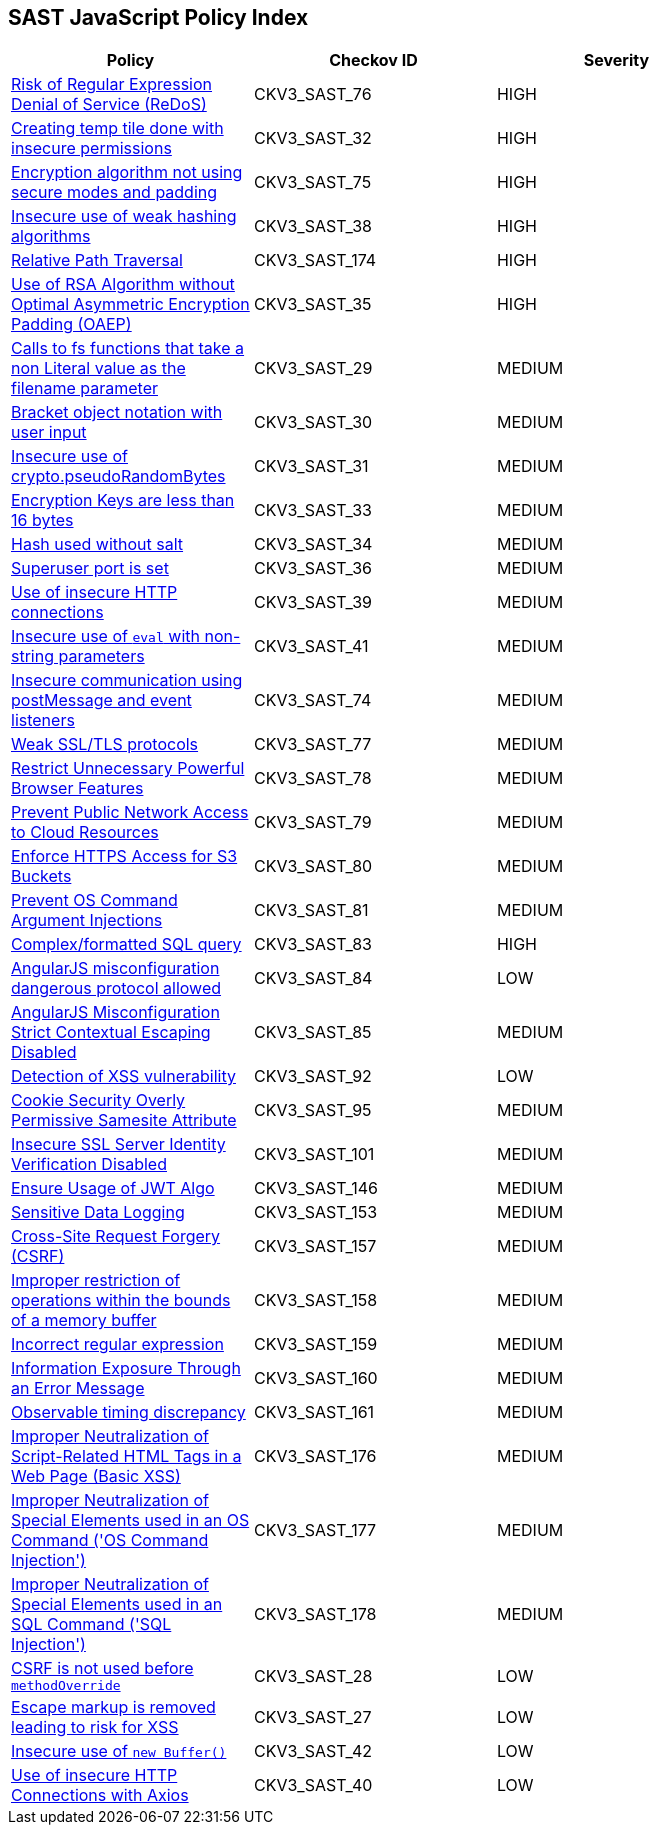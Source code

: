 == SAST JavaScript Policy Index

[width=85%]
[cols="1,1,1"]
|===
|Policy|Checkov ID| Severity

|xref:sast-policy-76.adoc[Risk of Regular Expression Denial of Service (ReDoS)]
|CKV3_SAST_76
|HIGH

|xref:sast-policy-32.adoc[Creating temp tile done with insecure permissions]
|CKV3_SAST_32
|HIGH

|xref:sast-policy-75.adoc[Encryption algorithm not using secure modes and padding]
|CKV3_SAST_75
|HIGH

|xref:sast-policy-38.adoc[Insecure use of weak hashing algorithms]
|CKV3_SAST_38
|HIGH

|xref:sast-policy-174.adoc[Relative Path Traversal]
|CKV3_SAST_174
|HIGH

|xref:sast-policy-35.adoc[Use of RSA Algorithm without Optimal Asymmetric Encryption Padding (OAEP)]
|CKV3_SAST_35
|HIGH

|xref:sast-policy-29.adoc[Calls to fs functions that take a non Literal value as the filename parameter]
|CKV3_SAST_29
|MEDIUM

|xref:sast-policy-30.adoc[Bracket object notation with user input]
|CKV3_SAST_30
|MEDIUM

|xref:sast-policy-31.adoc[Insecure use of crypto.pseudoRandomBytes]
|CKV3_SAST_31
|MEDIUM

|xref:sast-policy-33.adoc[Encryption Keys are less than 16 bytes]
|CKV3_SAST_33
|MEDIUM

|xref:sast-policy-34.adoc[Hash used without salt]
|CKV3_SAST_34
|MEDIUM

|xref:sast-policy-36.adoc[Superuser port is set]
|CKV3_SAST_36
|MEDIUM

|xref:sast-policy-39.adoc[Use of insecure HTTP connections]
|CKV3_SAST_39
|MEDIUM

|xref:sast-policy-41.adoc[Insecure use of `eval` with non-string parameters]
|CKV3_SAST_41
|MEDIUM

|xref:sast-policy-74.adoc[Insecure communication using postMessage and event listeners]
|CKV3_SAST_74
|MEDIUM

|xref:sast-policy-77.adoc[Weak SSL/TLS protocols]
|CKV3_SAST_77
|MEDIUM

|xref:sast-policy-78.adoc[Restrict Unnecessary Powerful Browser Features]
|CKV3_SAST_78
|MEDIUM

|xref:sast-policy-79.adoc[Prevent Public Network Access to Cloud Resources]
|CKV3_SAST_79
|MEDIUM

|xref:sast-policy-80.adoc[Enforce HTTPS Access for S3 Buckets]
|CKV3_SAST_80
|MEDIUM

|xref:sast-policy-81.adoc[Prevent OS Command Argument Injections]
|CKV3_SAST_81
|MEDIUM

|xref:sast-policy-83.adoc[Complex/formatted SQL query]
|CKV3_SAST_83
|HIGH

|xref:sast-policy-84.adoc[AngularJS misconfiguration dangerous protocol allowed]
|CKV3_SAST_84
|LOW

|xref:sast-policy-85.adoc[AngularJS Misconfiguration Strict Contextual Escaping Disabled]
|CKV3_SAST_85
|MEDIUM

|xref:sast-policy-92.adoc[Detection of XSS vulnerability]
|CKV3_SAST_92
|LOW

|xref:sast-policy-95.adoc[Cookie Security Overly Permissive Samesite Attribute]
|CKV3_SAST_95
|MEDIUM

|xref:sast-policy-101.adoc[Insecure SSL Server Identity Verification Disabled]
|CKV3_SAST_101
|MEDIUM

|xref:sast-policy-146.adoc[Ensure Usage of JWT Algo]
|CKV3_SAST_146
|MEDIUM

|xref:sast-policy-153.adoc[Sensitive Data Logging]
|CKV3_SAST_153
|MEDIUM

|xref:sast-policy-157.adoc[Cross-Site Request Forgery (CSRF)]
|CKV3_SAST_157
|MEDIUM

|xref:sast-policy-158.adoc[Improper restriction of operations within the bounds of a memory buffer]
|CKV3_SAST_158
|MEDIUM

|xref:sast-policy-159.adoc[Incorrect regular expression]
|CKV3_SAST_159
|MEDIUM

|xref:sast-policy-160.adoc[Information Exposure Through an Error Message]
|CKV3_SAST_160
|MEDIUM

|xref:sast-policy-161.adoc[Observable timing discrepancy]
|CKV3_SAST_161
|MEDIUM

|xref:sast-policy-176.adoc[Improper Neutralization of Script-Related HTML Tags in a Web Page (Basic XSS)]
|CKV3_SAST_176
|MEDIUM

|xref:sast-policy-177.adoc[Improper Neutralization of Special Elements used in an OS Command ('OS Command Injection')]
|CKV3_SAST_177
|MEDIUM

|xref:sast-policy-178.adoc[Improper Neutralization of Special Elements used in an SQL Command ('SQL Injection')]
|CKV3_SAST_178
|MEDIUM

|xref:sast-policy-28.adoc[CSRF is not used before `methodOverride`]
|CKV3_SAST_28
|LOW

|xref:sast-policy-27.adoc[Escape markup is removed leading to risk for XSS]
|CKV3_SAST_27
|LOW

|xref:sast-policy-42.adoc[Insecure use of `new Buffer()`]
|CKV3_SAST_42
|LOW

|xref:sast-policy-40.adoc[Use of insecure HTTP Connections with Axios]
|CKV3_SAST_40
|LOW


|===